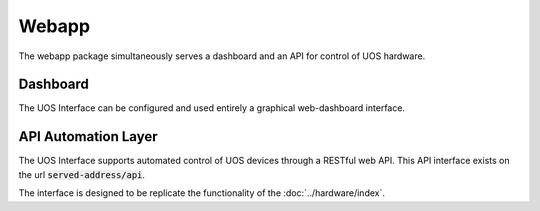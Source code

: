 .. Documenting the use of the web app package

======
Webapp
======

The webapp package simultaneously serves a dashboard and an API for control of UOS hardware.

Dashboard
---------

The UOS Interface can be configured and used entirely a graphical web-dashboard interface.

API Automation Layer
--------------------

The UOS Interface supports automated control of UOS devices through a RESTful web API.
This API interface exists on the url :code:`served-address/api`.

The interface is designed to be replicate the functionality of the :doc:`../hardware/index`.
